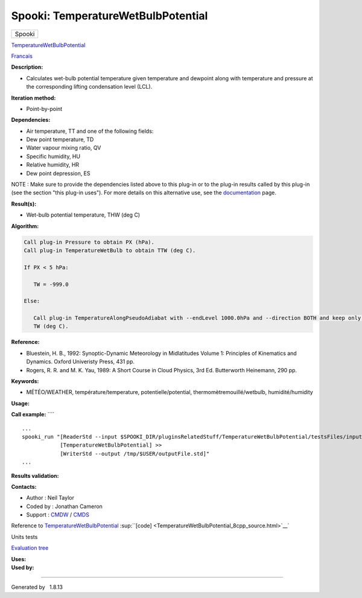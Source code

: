 ===================================
Spooki: TemperatureWetBulbPotential
===================================

.. raw:: html

   <div id="top">

.. raw:: html

   <div id="titlearea">

+--------------------------------------------------------------------------+
| .. raw:: html                                                            |
|                                                                          |
|    <div id="projectname">                                                |
|                                                                          |
| Spooki                                                                   |
|                                                                          |
| .. raw:: html                                                            |
|                                                                          |
|    </div>                                                                |
+--------------------------------------------------------------------------+

.. raw:: html

   </div>

.. raw:: html

   <div id="main-nav">

.. raw:: html

   </div>

.. raw:: html

   <div id="MSearchSelectWindow"
   onmouseover="return searchBox.OnSearchSelectShow()"
   onmouseout="return searchBox.OnSearchSelectHide()"
   onkeydown="return searchBox.OnSearchSelectKey(event)">

.. raw:: html

   </div>

.. raw:: html

   <div id="MSearchResultsWindow">

.. raw:: html

   </div>

.. raw:: html

   </div>

.. raw:: html

   <div class="header">

.. raw:: html

   <div class="headertitle">

.. raw:: html

   <div class="title">

`TemperatureWetBulbPotential <classTemperatureWetBulbPotential.html>`__

.. raw:: html

   </div>

.. raw:: html

   </div>

.. raw:: html

   </div>

.. raw:: html

   <div class="contents">

.. raw:: html

   <div class="textblock">

`Francais <../../spooki_french_doc/html/pluginTemperatureWetBulbPotential.html>`__

**Description:**

-  Calculates wet-bulb potential temperature given temperature and
   dewpoint along with temperature and pressure at the corresponding
   lifting condensation level (LCL).

**Iteration method:**

-  Point-by-point

**Dependencies:**

-  Air temperature, TT and one of the following fields:
-  Dew point temperature, TD
-  Water vapour mixing ratio, QV
-  Specific humidity, HU
-  Relative humidity, HR
-  Dew point depression, ES

NOTE : Make sure to provide the dependencies listed above to this
plug-in or to the plug-in results called by this plug-in (see the
section "this plug-in uses"). For more details on this alternative use,
see the
`documentation </wiki/Spooki/en/Documentation/General_system_description#How_does_it_work.3F>`__
page.

**Result(s):**

-  Wet-bulb potential temperature, THW (deg C)

**Algorithm:**

.. code:: fragment

        Call plug-in Pressure to obtain PX (hPa).
        Call plug-in TemperatureWetBulb to obtain TTW (deg C).

        If PX < 5 hPa:

           TW = -999.0

        Else:

           Call plug-in TemperatureAlongPseudoAdiabat with --endLevel 1000.0hPa and --direction BOTH and keep only the 1000 hPa values to obtain
           TW (deg C).

**Reference:**

-  Bluestein, H. B., 1992: Synoptic-Dynamic Meteorology in Midlatitudes
   Volume 1: Principles of Kinematics and Dynamics. Oxford Univeristy
   Press, 431 pp.
-  Rogers, R. R. and M. K. Yau, 1989: A Short Course in Cloud Physics,
   3rd Ed. Butterworth Heinemann, 290 pp.

**Keywords:**

-  MÉTÉO/WEATHER, température/temperature, potentielle/potential,
   thermomètremouillé/wetbulb, humidité/humidity

**Usage:**

**Call example:** ````

::

        ...
        spooki_run "[ReaderStd --input $SPOOKI_DIR/pluginsRelatedStuff/TemperatureWetBulbPotential/testsFiles/inputFile.std] >>
                    [TemperatureWetBulbPotential] >>
                    [WriterStd --output /tmp/$USER/outputFile.std]"
        ...

**Results validation:**

**Contacts:**

-  Author : Neil Taylor
-  Coded by : Jonathan Cameron
-  Support : `CMDW <https://wiki.cmc.ec.gc.ca/wiki/CMDW>`__ /
   `CMDS <https://wiki.cmc.ec.gc.ca/wiki/CMDS>`__

Reference to
`TemperatureWetBulbPotential <classTemperatureWetBulbPotential.html>`__
:sup:``[code] <TemperatureWetBulbPotential_8cpp_source.html>`__`

Units tests

`Evaluation tree <TemperatureWetBulbPotential_graph.png>`__

| **Uses:**

| **Used by:**

.. raw:: html

   </div>

.. raw:: html

   </div>

--------------

Generated by  |doxygen| 1.8.13

.. |doxygen| image:: doxygen.png
   :class: footer
   :target: http://www.doxygen.org/index.html
